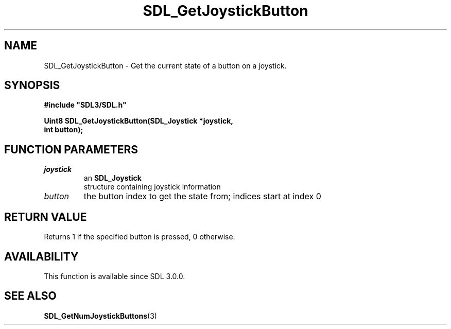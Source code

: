 .\" This manpage content is licensed under Creative Commons
.\"  Attribution 4.0 International (CC BY 4.0)
.\"   https://creativecommons.org/licenses/by/4.0/
.\" This manpage was generated from SDL's wiki page for SDL_GetJoystickButton:
.\"   https://wiki.libsdl.org/SDL_GetJoystickButton
.\" Generated with SDL/build-scripts/wikiheaders.pl
.\"  revision SDL-aba3038
.\" Please report issues in this manpage's content at:
.\"   https://github.com/libsdl-org/sdlwiki/issues/new
.\" Please report issues in the generation of this manpage from the wiki at:
.\"   https://github.com/libsdl-org/SDL/issues/new?title=Misgenerated%20manpage%20for%20SDL_GetJoystickButton
.\" SDL can be found at https://libsdl.org/
.de URL
\$2 \(laURL: \$1 \(ra\$3
..
.if \n[.g] .mso www.tmac
.TH SDL_GetJoystickButton 3 "SDL 3.0.0" "SDL" "SDL3 FUNCTIONS"
.SH NAME
SDL_GetJoystickButton \- Get the current state of a button on a joystick\[char46]
.SH SYNOPSIS
.nf
.B #include \(dqSDL3/SDL.h\(dq
.PP
.BI "Uint8 SDL_GetJoystickButton(SDL_Joystick *joystick,
.BI "                            int button);
.fi
.SH FUNCTION PARAMETERS
.TP
.I joystick
an 
.BR SDL_Joystick
 structure containing joystick information
.TP
.I button
the button index to get the state from; indices start at index 0
.SH RETURN VALUE
Returns 1 if the specified button is pressed, 0 otherwise\[char46]

.SH AVAILABILITY
This function is available since SDL 3\[char46]0\[char46]0\[char46]

.SH SEE ALSO
.BR SDL_GetNumJoystickButtons (3)
